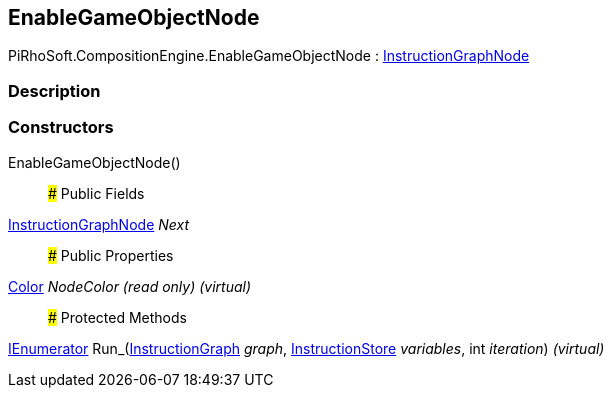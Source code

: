 [#reference/enable-game-object-node]

## EnableGameObjectNode

PiRhoSoft.CompositionEngine.EnableGameObjectNode : <<reference/instruction-graph-node.html,InstructionGraphNode>>

### Description

### Constructors

EnableGameObjectNode()::

### Public Fields

<<reference/instruction-graph-node.html,InstructionGraphNode>> _Next_::

### Public Properties

https://docs.unity3d.com/ScriptReference/Color.html[Color^] _NodeColor_ _(read only)_ _(virtual)_::

### Protected Methods

https://docs.microsoft.com/en-us/dotnet/api/System.Collections.IEnumerator[IEnumerator^] Run_(<<reference/instruction-graph.html,InstructionGraph>> _graph_, <<reference/instruction-store.html,InstructionStore>> _variables_, int _iteration_) _(virtual)_::